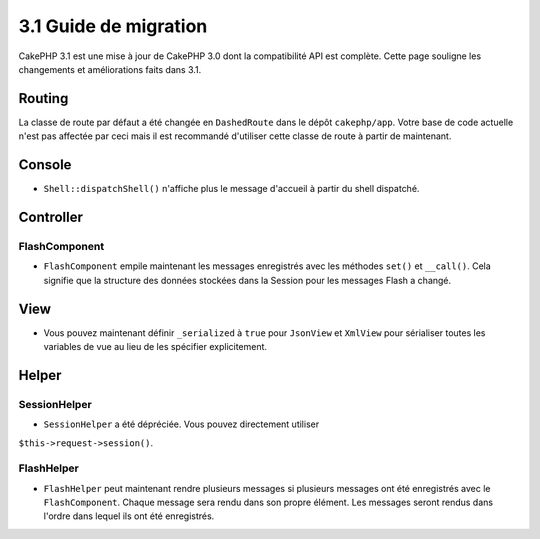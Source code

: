 3.1 Guide de migration
###################

CakePHP 3.1 est une mise à jour de CakePHP 3.0 dont la compatibilité
API est complète. Cette page souligne les changements et améliorations
faits dans 3.1.

Routing
=======

La classe de route par défaut a été changée en ``DashedRoute`` dans le dépôt
``cakephp/app``. Votre base de code actuelle n'est pas affectée par ceci mais
il est recommandé d'utiliser cette classe de route à partir de maintenant.

Console
=======

- ``Shell::dispatchShell()`` n'affiche plus le message d'accueil à partir du
  shell dispatché.

Controller
==========

FlashComponent
--------------

- ``FlashComponent`` empile maintenant les messages enregistrés avec les
  méthodes ``set()`` et ``__call()``. Cela signifie que la structure des
  données stockées dans la Session pour les messages Flash a changé.

View
====

- Vous pouvez maintenant définir ``_serialized`` à ``true`` pour ``JsonView``
  et ``XmlView`` pour sérialiser toutes les variables de vue au lieu de les
  spécifier explicitement.

Helper
======

SessionHelper
-------------

- ``SessionHelper`` a été dépréciée. Vous pouvez directement utiliser
``$this->request->session()``.

FlashHelper
-----------

- ``FlashHelper`` peut maintenant rendre plusieurs messages si plusieurs
  messages ont été enregistrés avec le ``FlashComponent``. Chaque message
  sera rendu dans son propre élément. Les messages seront rendus dans l'ordre
  dans lequel ils ont été enregistrés.
